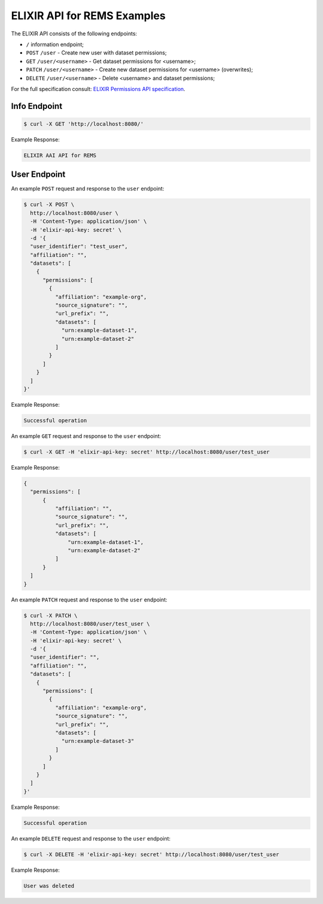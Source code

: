 ELIXIR API for REMS Examples
============================

The ELIXIR API consists of the following endpoints:

* ``/`` information endpoint;
* ``POST`` ``/user`` - Create new user with dataset permissions;
* ``GET`` ``/user/<username>`` - Get dataset permissions for <username>;
* ``PATCH`` ``/user/<username>`` - Create new dataset permissions for <username> (overwrites);
* ``DELETE`` ``/user/<username>`` - Delete <username> and dataset permissions;

For the full specification consult: `ELIXIR Permissions API specification <https://app.swaggerhub.com/apis-docs/ELIXIR-Finland/Permissions/1.2>`_.

Info Endpoint
-------------

.. code-block:: console

  $ curl -X GET 'http://localhost:8080/'

Example Response:

.. code-block:: javascript

  ELIXIR AAI API for REMS

User Endpoint
-------------

An example ``POST`` request and response to the ``user`` endpoint:

.. code-block:: console

  $ curl -X POST \
    http://localhost:8080/user \
    -H 'Content-Type: application/json' \
    -H 'elixir-api-key: secret' \
    -d '{
    "user_identifier": "test_user",
    "affiliation": "",
    "datasets": [
      {
        "permissions": [
          {
            "affiliation": "example-org",
            "source_signature": "",
            "url_prefix": "",
            "datasets": [
              "urn:example-dataset-1",
              "urn:example-dataset-2"
            ]
          }
        ]
      }
    ]
  }'

Example Response:

.. code-block:: text

  Successful operation

An example ``GET`` request and response to the ``user`` endpoint:

.. code-block:: console

  $ curl -X GET -H 'elixir-api-key: secret' http://localhost:8080/user/test_user

Example Response:

.. code-block:: javascript

  {
    "permissions": [
        {
            "affiliation": "",
            "source_signature": "",
            "url_prefix": "",
            "datasets": [
                "urn:example-dataset-1",
                "urn:example-dataset-2"
            ]
        }
    ]
  }

An example ``PATCH`` request and response to the ``user`` endpoint:

.. code-block:: console

  $ curl -X PATCH \
    http://localhost:8080/user/test_user \
    -H 'Content-Type: application/json' \
    -H 'elixir-api-key: secret' \
    -d '{
    "user_identifier": "",
    "affiliation": "",
    "datasets": [
      {
        "permissions": [
          {
            "affiliation": "example-org",
            "source_signature": "",
            "url_prefix": "",
            "datasets": [
              "urn:example-dataset-3"
            ]
          }
        ]
      }
    ]
  }'

Example Response:

.. code-block:: text

  Successful operation

An example ``DELETE`` request and response to the ``user`` endpoint:

.. code-block:: console

  $ curl -X DELETE -H 'elixir-api-key: secret' http://localhost:8080/user/test_user

Example Response:

.. code-block:: text

  User was deleted

